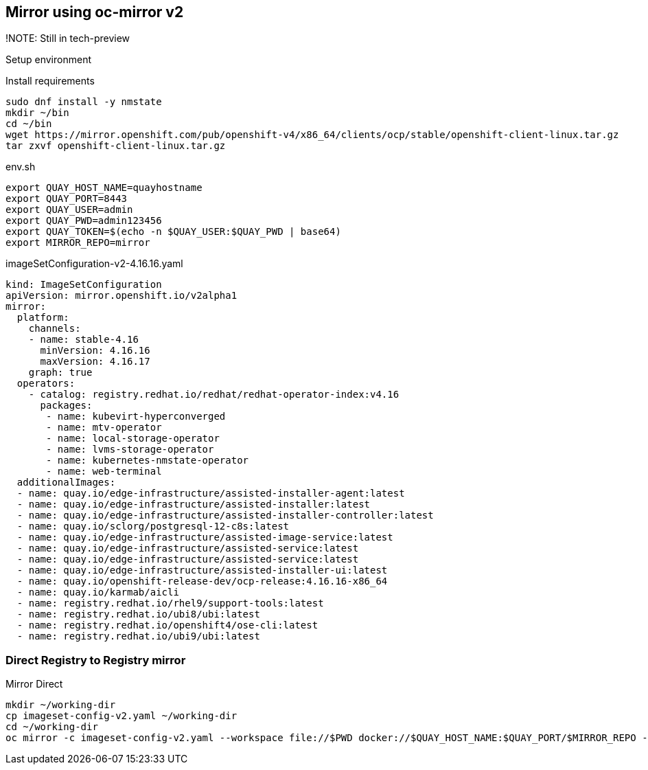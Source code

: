 == Mirror using oc-mirror v2

!NOTE: Still in tech-preview



Setup environment

.Install requirements
----
sudo dnf install -y nmstate
mkdir ~/bin
cd ~/bin
wget https://mirror.openshift.com/pub/openshift-v4/x86_64/clients/ocp/stable/openshift-client-linux.tar.gz
tar zxvf openshift-client-linux.tar.gz
----

.env.sh
----
export QUAY_HOST_NAME=quayhostname
export QUAY_PORT=8443
export QUAY_USER=admin
export QUAY_PWD=admin123456
export QUAY_TOKEN=$(echo -n $QUAY_USER:$QUAY_PWD | base64)
export MIRROR_REPO=mirror
----


.imageSetConfiguration-v2-4.16.16.yaml
----
kind: ImageSetConfiguration
apiVersion: mirror.openshift.io/v2alpha1
mirror:
  platform:
    channels:
    - name: stable-4.16
      minVersion: 4.16.16
      maxVersion: 4.16.17
    graph: true
  operators:
    - catalog: registry.redhat.io/redhat/redhat-operator-index:v4.16
      packages:
       - name: kubevirt-hyperconverged
       - name: mtv-operator
       - name: local-storage-operator
       - name: lvms-storage-operator
       - name: kubernetes-nmstate-operator
       - name: web-terminal
  additionalImages:
  - name: quay.io/edge-infrastructure/assisted-installer-agent:latest
  - name: quay.io/edge-infrastructure/assisted-installer:latest
  - name: quay.io/edge-infrastructure/assisted-installer-controller:latest
  - name: quay.io/sclorg/postgresql-12-c8s:latest
  - name: quay.io/edge-infrastructure/assisted-image-service:latest
  - name: quay.io/edge-infrastructure/assisted-service:latest
  - name: quay.io/edge-infrastructure/assisted-service:latest
  - name: quay.io/edge-infrastructure/assisted-installer-ui:latest
  - name: quay.io/openshift-release-dev/ocp-release:4.16.16-x86_64
  - name: quay.io/karmab/aicli
  - name: registry.redhat.io/rhel9/support-tools:latest
  - name: registry.redhat.io/ubi8/ubi:latest
  - name: registry.redhat.io/openshift4/ose-cli:latest
  - name: registry.redhat.io/ubi9/ubi:latest

----

=== Direct Registry to Registry mirror

.Mirror Direct
----
mkdir ~/working-dir
cp imageset-config-v2.yaml ~/working-dir
cd ~/working-dir
oc mirror -c imageset-config-v2.yaml --workspace file://$PWD docker://$QUAY_HOST_NAME:$QUAY_PORT/$MIRROR_REPO --v2
----


----
